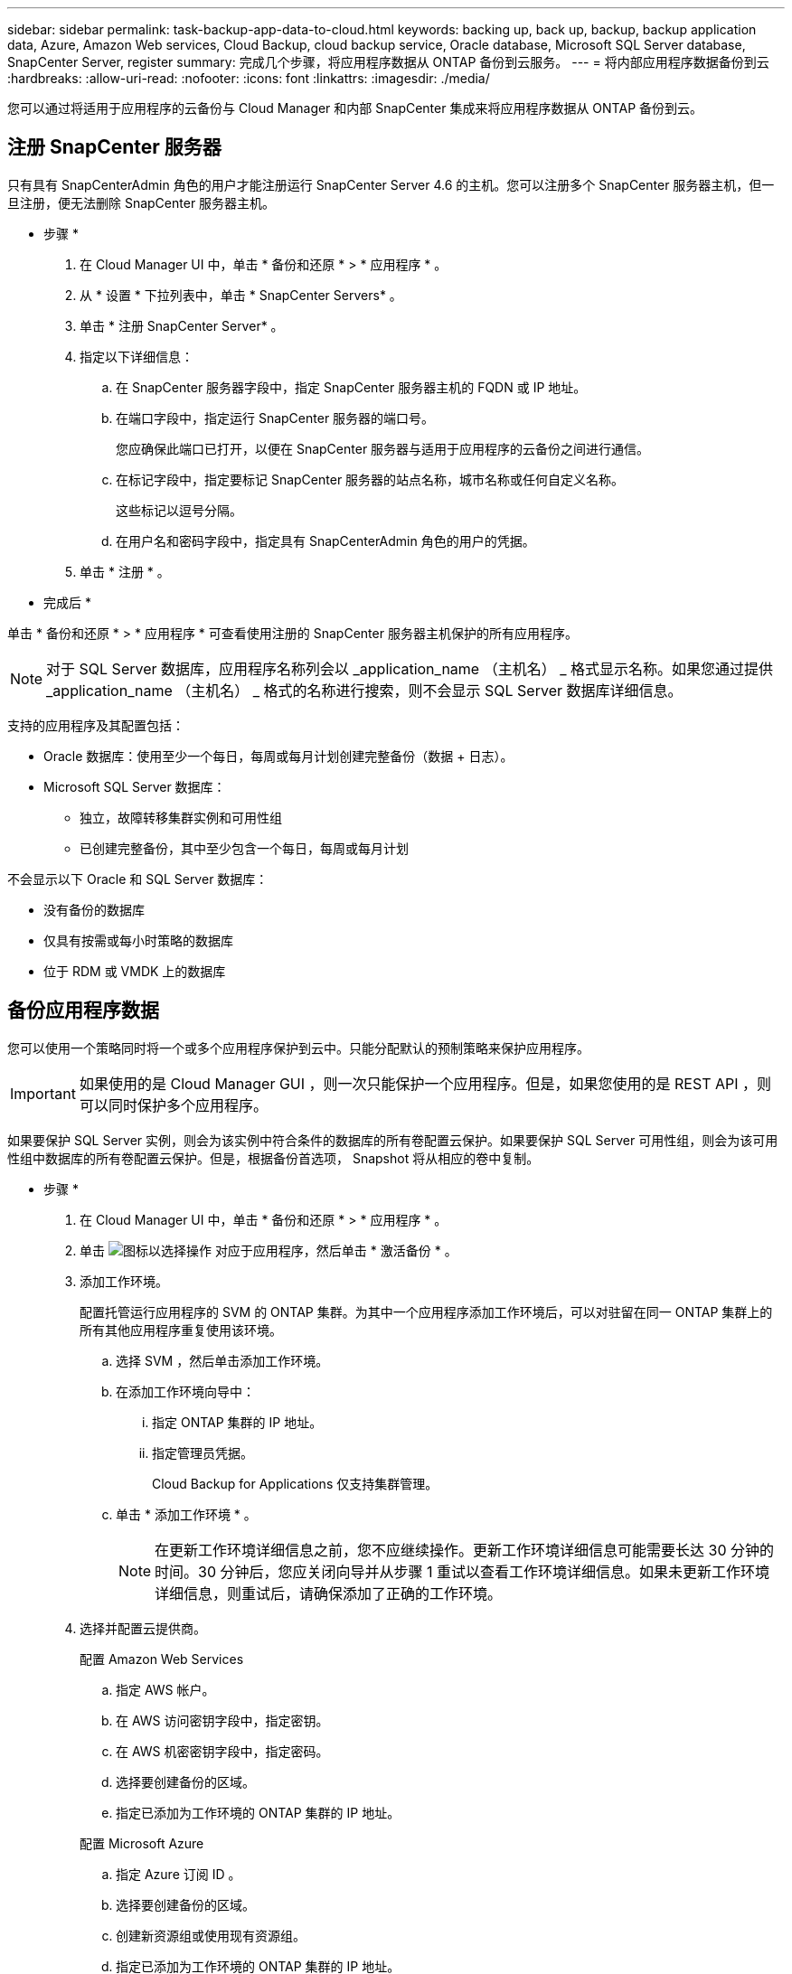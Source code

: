 ---
sidebar: sidebar 
permalink: task-backup-app-data-to-cloud.html 
keywords: backing up, back up, backup, backup application data, Azure, Amazon Web services, Cloud Backup, cloud backup service, Oracle database, Microsoft SQL Server database, SnapCenter Server, register 
summary: 完成几个步骤，将应用程序数据从 ONTAP 备份到云服务。 
---
= 将内部应用程序数据备份到云
:hardbreaks:
:allow-uri-read: 
:nofooter: 
:icons: font
:linkattrs: 
:imagesdir: ./media/


[role="lead"]
您可以通过将适用于应用程序的云备份与 Cloud Manager 和内部 SnapCenter 集成来将应用程序数据从 ONTAP 备份到云。



== 注册 SnapCenter 服务器

只有具有 SnapCenterAdmin 角色的用户才能注册运行 SnapCenter Server 4.6 的主机。您可以注册多个 SnapCenter 服务器主机，但一旦注册，便无法删除 SnapCenter 服务器主机。

* 步骤 *

. 在 Cloud Manager UI 中，单击 * 备份和还原 * > * 应用程序 * 。
. 从 * 设置 * 下拉列表中，单击 * SnapCenter Servers* 。
. 单击 * 注册 SnapCenter Server* 。
. 指定以下详细信息：
+
.. 在 SnapCenter 服务器字段中，指定 SnapCenter 服务器主机的 FQDN 或 IP 地址。
.. 在端口字段中，指定运行 SnapCenter 服务器的端口号。
+
您应确保此端口已打开，以便在 SnapCenter 服务器与适用于应用程序的云备份之间进行通信。

.. 在标记字段中，指定要标记 SnapCenter 服务器的站点名称，城市名称或任何自定义名称。
+
这些标记以逗号分隔。

.. 在用户名和密码字段中，指定具有 SnapCenterAdmin 角色的用户的凭据。


. 单击 * 注册 * 。


* 完成后 *

单击 * 备份和还原 * > * 应用程序 * 可查看使用注册的 SnapCenter 服务器主机保护的所有应用程序。


NOTE: 对于 SQL Server 数据库，应用程序名称列会以 _application_name （主机名） _ 格式显示名称。如果您通过提供 _application_name （主机名） _ 格式的名称进行搜索，则不会显示 SQL Server 数据库详细信息。

支持的应用程序及其配置包括：

* Oracle 数据库：使用至少一个每日，每周或每月计划创建完整备份（数据 + 日志）。
* Microsoft SQL Server 数据库：
+
** 独立，故障转移集群实例和可用性组
** 已创建完整备份，其中至少包含一个每日，每周或每月计划




不会显示以下 Oracle 和 SQL Server 数据库：

* 没有备份的数据库
* 仅具有按需或每小时策略的数据库
* 位于 RDM 或 VMDK 上的数据库




== 备份应用程序数据

您可以使用一个策略同时将一个或多个应用程序保护到云中。只能分配默认的预制策略来保护应用程序。


IMPORTANT: 如果使用的是 Cloud Manager GUI ，则一次只能保护一个应用程序。但是，如果您使用的是 REST API ，则可以同时保护多个应用程序。

如果要保护 SQL Server 实例，则会为该实例中符合条件的数据库的所有卷配置云保护。如果要保护 SQL Server 可用性组，则会为该可用性组中数据库的所有卷配置云保护。但是，根据备份首选项， Snapshot 将从相应的卷中复制。

* 步骤 *

. 在 Cloud Manager UI 中，单击 * 备份和还原 * > * 应用程序 * 。
. 单击 image:icon-action.png["图标以选择操作"] 对应于应用程序，然后单击 * 激活备份 * 。
. 添加工作环境。
+
配置托管运行应用程序的 SVM 的 ONTAP 集群。为其中一个应用程序添加工作环境后，可以对驻留在同一 ONTAP 集群上的所有其他应用程序重复使用该环境。

+
.. 选择 SVM ，然后单击添加工作环境。
.. 在添加工作环境向导中：
+
... 指定 ONTAP 集群的 IP 地址。
... 指定管理员凭据。
+
Cloud Backup for Applications 仅支持集群管理。



.. 单击 * 添加工作环境 * 。
+

NOTE: 在更新工作环境详细信息之前，您不应继续操作。更新工作环境详细信息可能需要长达 30 分钟的时间。30 分钟后，您应关闭向导并从步骤 1 重试以查看工作环境详细信息。如果未更新工作环境详细信息，则重试后，请确保添加了正确的工作环境。



. 选择并配置云提供商。
+
[role="tabbed-block"]
====
.配置 Amazon Web Services
--
.. 指定 AWS 帐户。
.. 在 AWS 访问密钥字段中，指定密钥。
.. 在 AWS 机密密钥字段中，指定密码。
.. 选择要创建备份的区域。
.. 指定已添加为工作环境的 ONTAP 集群的 IP 地址。


--
.配置 Microsoft Azure
--
.. 指定 Azure 订阅 ID 。
.. 选择要创建备份的区域。
.. 创建新资源组或使用现有资源组。
.. 指定已添加为工作环境的 ONTAP 集群的 IP 地址。


--
====


. 在分配策略页面中，选择策略并单击 * 下一步 * 。
. 查看详细信息并单击 * 激活备份 * 。


以下视频显示了有关保护数据库的快速演练：

video::bUwnE18qnag[youtube, width=848,height=480,end=164]